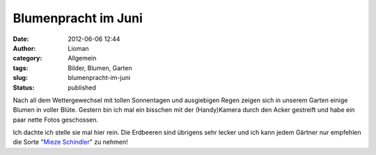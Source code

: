 Blumenpracht im Juni
####################
:date: 2012-06-06 12:44
:author: Lioman
:category: Allgemein
:tags: Bilder, Blumen, Garten
:slug: blumenpracht-im-juni
:status: published

Nach all dem Wettergewechsel mit tollen Sonnentagen und ausgiebigen
Regen zeigen sich in unserem Garten einige Blumen in voller Blüte.
Gestern bin ich mal ein bisschen mit der (Handy)Kamera durch den Acker
gestreift und habe ein paar nette Fotos geschossen.

.. comments TODO gallery

|Blumenpracht01| |Blumenpracht02| |Blumenpracht03| |Blumenpracht04| |Blumenpracht05|
|Blumenpracht06| |Blumenpracht07| |Blumenpracht08| |Blumenpracht09| |Blumenpracht10|
|Blumenpracht11| |Blumenpracht12| |Blumenpracht13| |Blumenpracht14| |Blumenpracht15|


.. |Blumenpracht01| image:: {static}/images/blumenpracht_06_2012/05062012187.jpg

.. |Blumenpracht02| image:: {static}/images/blumenpracht_06_2012/05062012188.jpg

.. |Blumenpracht03| image:: {static}/images/blumenpracht_06_2012/05062012189.jpg

.. |Blumenpracht04| image:: {static}/images/blumenpracht_06_2012/05062012190.jpg

.. |Blumenpracht05| image:: {static}/images/blumenpracht_06_2012/05062012191.jpg

.. |Blumenpracht06| image:: {static}/images/blumenpracht_06_2012/05062012192.jpg

.. |Blumenpracht07| image:: {static}/images/blumenpracht_06_2012/05062012193.jpg

.. |Blumenpracht08| image:: {static}/images/blumenpracht_06_2012/05062012194.jpg

.. |Blumenpracht09| image:: {static}/images/blumenpracht_06_2012/05062012195.jpg

.. |Blumenpracht10| image:: {static}/images/blumenpracht_06_2012/05062012196.jpg

.. |Blumenpracht11| image:: {static}/images/blumenpracht_06_2012/05062012197.jpg

.. |Blumenpracht12| image:: {static}/images/blumenpracht_06_2012/05062012198.jpg

.. |Blumenpracht13| image:: {static}/images/blumenpracht_06_2012/05062012199.jpg

.. |Blumenpracht14| image:: {static}/images/blumenpracht_06_2012/05062012200.jpg

.. |Blumenpracht15| image:: {static}/images/blumenpracht_06_2012/05062012201.jpg

Ich dachte ich stelle sie mal hier rein. Die Erdbeeren sind übrigens
sehr lecker und ich kann jedem Gärtner nur empfehlen die Sorte "`Mieze
Schindler <http://de.wikipedia.org/wiki/Mieze_Schindler>`__" zu nehmen!
